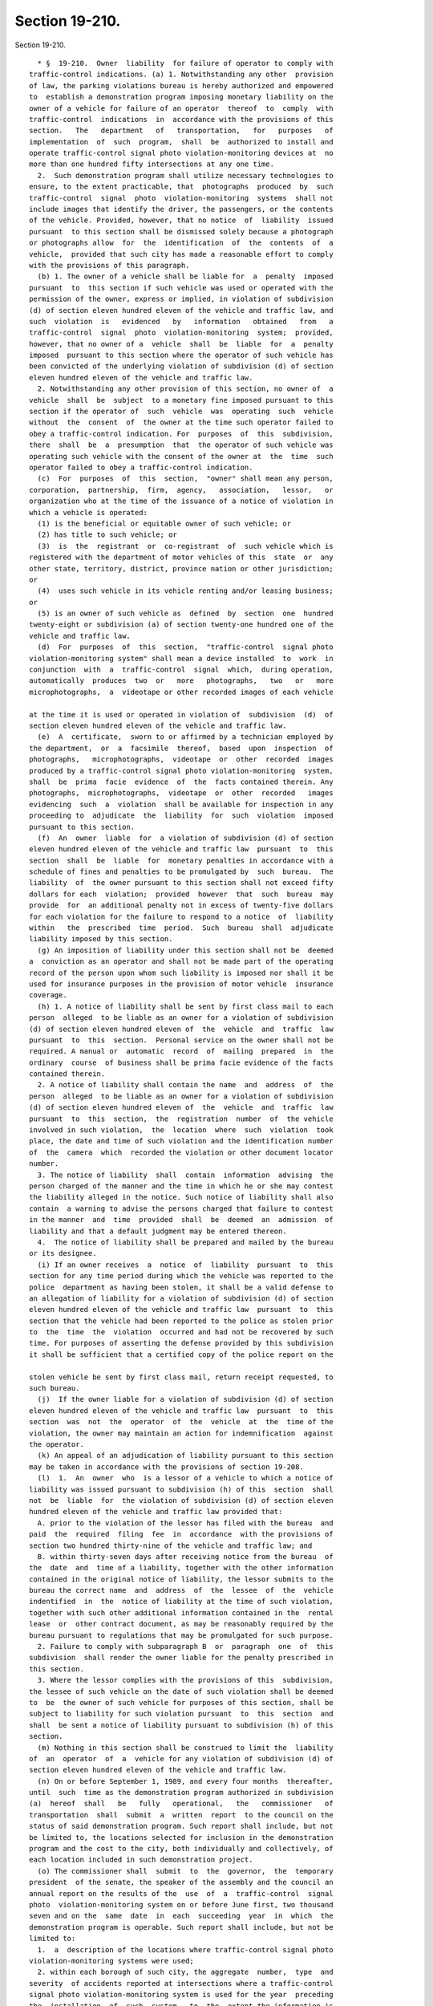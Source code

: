 Section 19-210.
===============

Section 19-210. ::    
        
     
        * §  19-210.  Owner  liability  for failure of operator to comply with
      traffic-control indications. (a) 1. Notwithstanding any other  provision
      of law, the parking violations bureau is hereby authorized and empowered
      to  establish a demonstration program imposing monetary liability on the
      owner of a vehicle for failure of an operator  thereof  to  comply  with
      traffic-control  indications  in  accordance with the provisions of this
      section.   The   department   of   transportation,   for   purposes   of
      implementation  of  such  program,  shall  be  authorized to install and
      operate traffic-control signal photo violation-monitoring devices at  no
      more than one hundred fifty intersections at any one time.
        2.  Such demonstration program shall utilize necessary technologies to
      ensure, to the extent practicable, that  photographs  produced  by  such
      traffic-control  signal  photo  violation-monitoring  systems  shall not
      include images that identify the driver, the passengers, or the contents
      of the vehicle. Provided, however, that no notice  of  liability  issued
      pursuant  to this section shall be dismissed solely because a photograph
      or photographs allow  for  the  identification  of  the  contents  of  a
      vehicle,  provided that such city has made a reasonable effort to comply
      with the provisions of this paragraph.
        (b) 1. The owner of a vehicle shall be liable for  a  penalty  imposed
      pursuant  to  this section if such vehicle was used or operated with the
      permission of the owner, express or implied, in violation of subdivision
      (d) of section eleven hundred eleven of the vehicle and traffic law, and
      such  violation  is   evidenced   by   information   obtained   from   a
      traffic-control  signal  photo  violation-monitoring  system;  provided,
      however, that no owner of a  vehicle  shall  be  liable  for  a  penalty
      imposed  pursuant to this section where the operator of such vehicle has
      been convicted of the underlying violation of subdivision (d) of section
      eleven hundred eleven of the vehicle and traffic law.
        2. Notwithstanding any other provision of this section, no owner of  a
      vehicle  shall  be  subject  to a monetary fine imposed pursuant to this
      section if the operator of  such  vehicle  was  operating  such  vehicle
      without  the  consent  of  the owner at the time such operator failed to
      obey a traffic-control indication. For  purposes  of  this  subdivision,
      there  shall  be  a  presumption  that  the operator of such vehicle was
      operating such vehicle with the consent of the owner at  the  time  such
      operator failed to obey a traffic-control indication.
        (c)  For  purposes  of  this  section,  "owner" shall mean any person,
      corporation,  partnership,  firm,  agency,   association,   lessor,   or
      organization who at the time of the issuance of a notice of violation in
      which a vehicle is operated:
        (1) is the beneficial or equitable owner of such vehicle; or
        (2) has title to such vehicle; or
        (3)  is  the  registrant  or  co-registrant  of  such vehicle which is
      registered with the department of motor vehicles of this  state  or  any
      other state, territory, district, province nation or other jurisdiction;
      or
        (4)  uses such vehicle in its vehicle renting and/or leasing business;
      or
        (5) is an owner of such vehicle as  defined  by  section  one  hundred
      twenty-eight or subdivision (a) of section twenty-one hundred one of the
      vehicle and traffic law.
        (d)  For  purposes  of  this  section,  "traffic-control  signal photo
      violation-monitoring system" shall mean a device installed  to  work  in
      conjunction  with  a  traffic-control  signal  which,  during operation,
      automatically  produces  two  or   more   photographs,   two   or   more
      microphotographs,  a  videotape or other recorded images of each vehicle
    
      at the time it is used or operated in violation of  subdivision  (d)  of
      section eleven hundred eleven of the vehicle and traffic law.
        (e)  A  certificate,  sworn to or affirmed by a technician employed by
      the department,  or  a  facsimile  thereof,  based  upon  inspection  of
      photographs,   microphotographs,  videotape  or  other  recorded  images
      produced by a traffic-control signal photo violation-monitoring  system,
      shall  be  prima  facie  evidence  of  the  facts contained therein. Any
      photographs,  microphotographs,  videotape  or  other  recorded   images
      evidencing  such  a  violation  shall be available for inspection in any
      proceeding to  adjudicate  the  liability  for  such  violation  imposed
      pursuant to this section.
        (f)  An  owner  liable  for  a violation of subdivision (d) of section
      eleven hundred eleven of the vehicle and traffic law  pursuant  to  this
      section  shall  be  liable  for  monetary penalties in accordance with a
      schedule of fines and penalties to be promulgated by  such  bureau.  The
      liability  of  the owner pursuant to this section shall not exceed fifty
      dollars for each  violation;  provided  however  that  such  bureau  may
      provide  for  an additional penalty not in excess of twenty-five dollars
      for each violation for the failure to respond to a notice  of  liability
      within   the  prescribed  time  period.  Such  bureau  shall  adjudicate
      liability imposed by this section.
        (g) An imposition of liability under this section shall not be  deemed
      a  conviction as an operator and shall not be made part of the operating
      record of the person upon whom such liability is imposed nor shall it be
      used for insurance purposes in the provision of motor vehicle  insurance
      coverage.
        (h) 1. A notice of liability shall be sent by first class mail to each
      person  alleged  to be liable as an owner for a violation of subdivision
      (d) of section eleven hundred eleven of  the  vehicle  and  traffic  law
      pursuant  to  this  section.  Personal service on the owner shall not be
      required. A manual or  automatic  record  of  mailing  prepared  in  the
      ordinary  course  of business shall be prima facie evidence of the facts
      contained therein.
        2. A notice of liability shall contain the name  and  address  of  the
      person  alleged  to be liable as an owner for a violation of subdivision
      (d) of section eleven hundred eleven of  the  vehicle  and  traffic  law
      pursuant  to  this  section,  the  registration  number  of  the vehicle
      involved in such violation,  the  location  where  such  violation  took
      place, the date and time of such violation and the identification number
      of  the  camera  which  recorded the violation or other document locator
      number.
        3. The notice of liability  shall  contain  information  advising  the
      person charged of the manner and the time in which he or she may contest
      the liability alleged in the notice. Such notice of liability shall also
      contain  a warning to advise the persons charged that failure to contest
      in the manner  and  time  provided  shall  be  deemed  an  admission  of
      liability and that a default judgment may be entered thereon.
        4.  The notice of liability shall be prepared and mailed by the bureau
      or its designee.
        (i) If an owner receives  a  notice  of  liability  pursuant  to  this
      section for any time period during which the vehicle was reported to the
      police  department as having been stolen, it shall be a valid defense to
      an allegation of liability for a violation of subdivision (d) of section
      eleven hundred eleven of the vehicle and traffic law  pursuant  to  this
      section that the vehicle had been reported to the police as stolen prior
      to  the  time  the  violation  occurred and had not be recovered by such
      time. For purposes of asserting the defense provided by this subdivision
      it shall be sufficient that a certified copy of the police report on the
    
      stolen vehicle be sent by first class mail, return receipt requested, to
      such bureau.
        (j)  If the owner liable for a violation of subdivision (d) of section
      eleven hundred eleven of the vehicle and traffic law  pursuant  to  this
      section  was  not  the  operator  of  the  vehicle  at  the  time of the
      violation, the owner may maintain an action for indemnification  against
      the operator.
        (k) An appeal of an adjudication of liability pursuant to this section
      may be taken in accordance with the provisions of section 19-208.
        (l)  1.  An  owner  who  is a lessor of a vehicle to which a notice of
      liability was issued pursuant to subdivision (h) of this  section  shall
      not  be  liable  for  the violation of subdivision (d) of section eleven
      hundred eleven of the vehicle and traffic law provided that:
        A. prior to the violation of the lessor has filed with the bureau  and
      paid  the  required  filing  fee  in  accordance  with the provisions of
      section two hundred thirty-nine of the vehicle and traffic law; and
        B. within thirty-seven days after receiving notice from the bureau  of
      the  date  and  time of a liability, together with the other information
      contained in the original notice of liability, the lessor submits to the
      bureau the correct name  and  address  of  the  lessee  of  the  vehicle
      indentified  in  the  notice of liability at the time of such violation,
      together with such other additional information contained in the  rental
      lease  or  other contract document, as may be reasonably required by the
      bureau pursuant to regulations that may be promulgated for such purpose.
        2. Failure to comply with subparagraph B  or  paragraph  one  of  this
      subdivision  shall render the owner liable for the penalty prescribed in
      this section.
        3. Where the lessor complies with the provisions of this  subdivision,
      the lessee of such vehicle on the date of such violation shall be deemed
      to  be  the owner of such vehicle for purposes of this section, shall be
      subject to liability for such violation pursuant  to  this  section  and
      shall  be sent a notice of liability pursuant to subdivision (h) of this
      section.
        (m) Nothing in this section shall be construed to limit the  liability
      of  an  operator  of  a  vehicle for any violation of subdivision (d) of
      section eleven hundred eleven of the vehicle and traffic law.
        (n) On or before September 1, 1989, and every four months  thereafter,
      until  such  time as the demonstration program authorized in subdivision
      (a)  hereof  shall   be   fully   operational,   the   commissioner   of
      transportation  shall  submit  a  written  report  to the council on the
      status of said demonstration program. Such report shall include, but not
      be limited to, the locations selected for inclusion in the demonstration
      program and the cost to the city, both individually and collectively, of
      each location included in such demonstration project.
        (o) The commissioner shall  submit  to  the  governor,  the  temporary
      president  of the senate, the speaker of the assembly and the council an
      annual report on the results of the  use  of  a  traffic-control  signal
      photo  violation-monitoring system on or before June first, two thousand
      seven and on the  same  date  in  each  succeeding  year  in  which  the
      demonstration program is operable. Such report shall include, but not be
      limited to:
        1.  a  description of the locations where traffic-control signal photo
      violation-monitoring systems were used;
        2. within each borough of such city, the aggregate  number,  type  and
      severity  of accidents reported at intersections where a traffic-control
      signal photo violation-monitoring system is used for the year  preceding
      the  installation  of  such  system,  to  the  extent the information is
      maintained by the department of motor vehicles of this state;
    
        3. within each borough of such city, the aggregate  number,  type  and
      severity  of accidents reported at intersections where a traffic-control
      signal photo violation-monitoring system is  used,  to  the  extent  the
      information  is  maintained  by the department of motor vehicles of this
      state;
        4.  the  number  of  violations  recorded at each intersection where a
      traffic-control signal photo violation-monitoring system is used and  in
      the aggregate on a daily, weekly and monthly basis;
        5.  the  total  number  of  notices of liability issued for violations
      recorded by such systems;
        6. the number of fines and total amount  of  fines  paid  after  first
      notice of liability issued for violations recorded by such systems;
        7.   the   number  of  violations  adjudicated  and  results  of  such
      adjudications including breakdowns of dispositions made  for  violations
      recorded by such systems;
        8.  the  total  amount  of  revenue  realized  by  such city from such
      adjudications;
        9. expenses incurred by such city in connection with the program; and
        10. quality of the adjudication process and its results.
        (p) It shall be a defense  to  any  prosecution  for  a  violation  of
      subdivision  (d)  of  section  eleven  hundred eleven of the vehicle and
      traffic  law  pursuant  to  this  section  that   such   traffic-control
      indications were malfunctioning at the time of the alleged violation.
        * NB Expires December 1, 2014
    
    
    
    
    
    
    